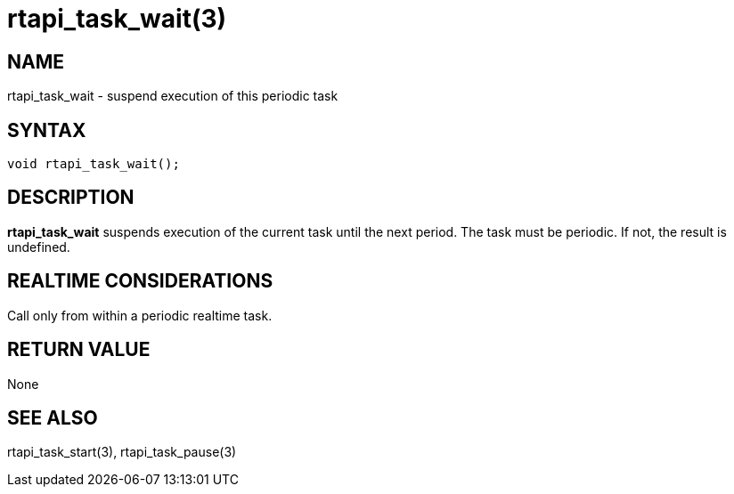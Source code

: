 = rtapi_task_wait(3)

== NAME

rtapi_task_wait - suspend execution of this periodic task

== SYNTAX

[source,c]
----
void rtapi_task_wait();
----

== DESCRIPTION

*rtapi_task_wait* suspends execution of the current task until the next period.
The task must be periodic. If not, the result is undefined.

== REALTIME CONSIDERATIONS

Call only from within a periodic realtime task.

== RETURN VALUE

None

== SEE ALSO

rtapi_task_start(3), rtapi_task_pause(3)
